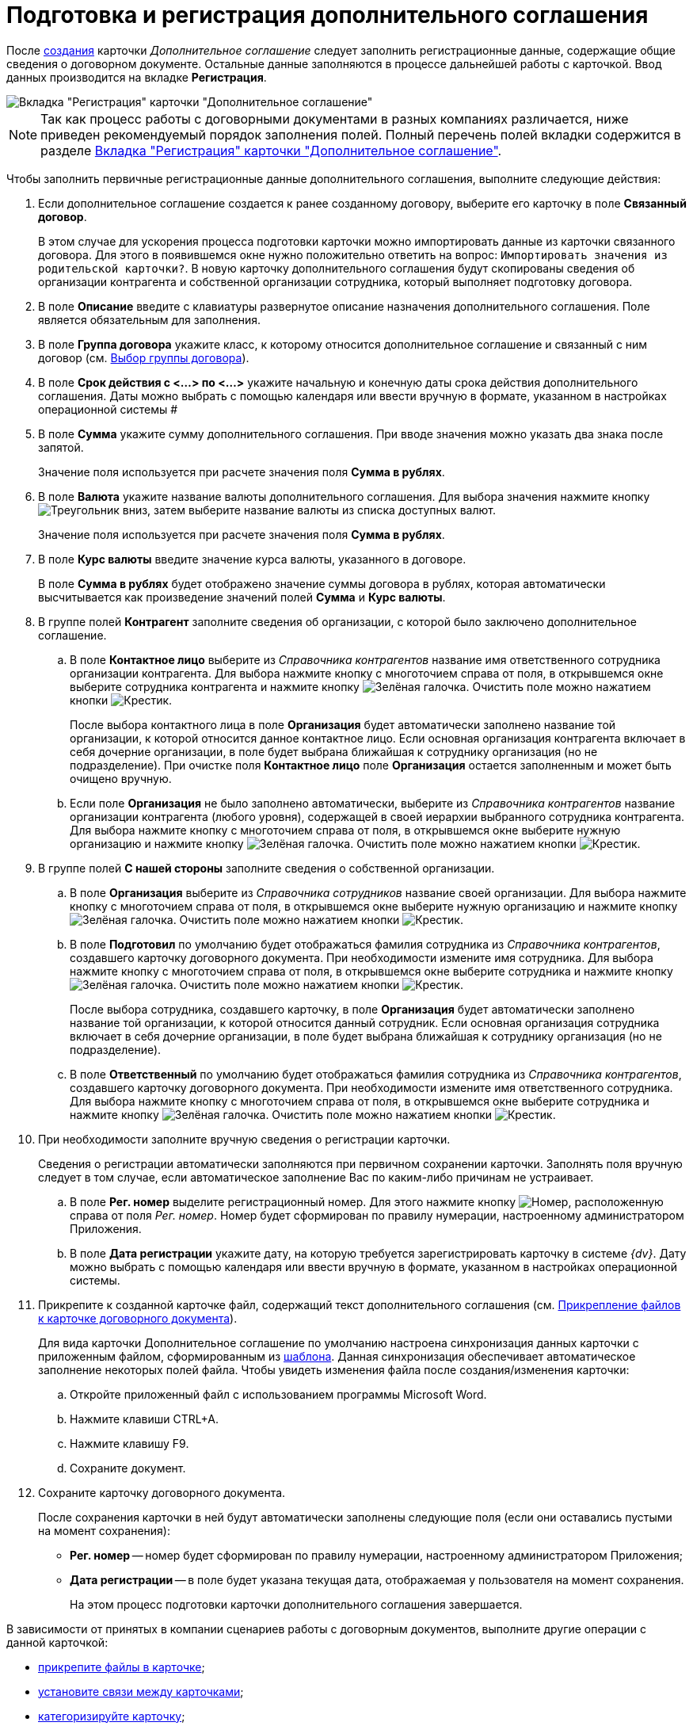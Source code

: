= Подготовка и регистрация дополнительного соглашения

После xref:task_Creat_Card_Doc.adoc[создания] карточки _Дополнительное соглашение_ следует заполнить регистрационные данные, содержащие общие сведения о договорном документе. Остальные данные заполняются в процессе дальнейшей работы с карточкой. Ввод данных производится на вкладке *Регистрация*.

image::addAgreementNewCard.png[Вкладка "Регистрация" карточки "Дополнительное соглашение"]

[NOTE]
====
Так как процесс работы с договорными документами в разных компаниях различается, ниже приведен рекомендуемый порядок заполнения полей. Полный перечень полей вкладки содержится в разделе xref:cards/add-aggreement-register-tab.adoc[Вкладка "Регистрация" карточки "Дополнительное соглашение"].
====

Чтобы заполнить первичные регистрационные данные дополнительного соглашения, выполните следующие действия:

. Если дополнительное соглашение создается к ранее созданному договору, выберите его карточку в поле *Связанный договор*.
+
В этом случае для ускорения процесса подготовки карточки можно импортировать данные из карточки связанного договора. Для этого в появившемся окне нужно положительно ответить на вопрос: `Импортировать значения из родительской карточки?`. В новую карточку дополнительного соглашения будут скопированы сведения об организации контрагента и собственной организации сотрудника, который выполняет подготовку договора.
. В поле *Описание* введите с клавиатуры развернутое описание назначения дополнительного соглашения. Поле является обязательным для заполнения.
. В поле *Группа договора* укажите класс, к которому относится дополнительное соглашение и связанный с ним договор (см. xref:task_Contract_group.adoc[Выбор группы договора]).
. В поле *Срок действия с <...> по <...>* укажите начальную и конечную даты срока действия дополнительного соглашения. Даты можно выбрать с помощью календаря или ввести вручную в формате, указанном в настройках операционной системы #
. В поле *Сумма* укажите сумму дополнительного соглашения. При вводе значения можно указать два знака после запятой.
+
Значение поля используется при расчете значения поля *Сумма в рублях*.
. В поле *Валюта* укажите название валюты дополнительного соглашения. Для выбора значения нажмите кнопку image:buttons/triangle-down.png[Треугольник вниз], затем выберите название валюты из списка доступных валют.
+
Значение поля используется при расчете значения поля *Сумма в рублях*.
. В поле *Курс валюты* введите значение курса валюты, указанного в договоре.
+
В поле *Сумма в рублях* будет отображено значение суммы договора в рублях, которая автоматически высчитывается как произведение значений полей *Сумма* и *Курс валюты*.
. В группе полей *Контрагент* заполните сведения об организации, с которой было заключено дополнительное соглашение.
[loweralpha]
.. В поле *Контактное лицо* выберите из _Справочника контрагентов_ название имя ответственного сотрудника организации контрагента. Для выбора нажмите кнопку с многоточием справа от поля, в открывшемся окне выберите сотрудника контрагента и нажмите кнопку image:buttons/check-big.png[Зелёная галочка]. Очистить поле можно нажатием кнопки image:buttons/x-black.png[Крестик].
+
После выбора контактного лица в поле *Организация* будет автоматически заполнено название той организации, к которой относится данное контактное лицо. Если основная организация контрагента включает в себя дочерние организации, в поле будет выбрана ближайшая к сотруднику организация (но не подразделение). При очистке поля *Контактное лицо* поле *Организация* остается заполненным и может быть очищено вручную.
.. Если поле *Организация* не было заполнено автоматически, выберите из _Справочника контрагентов_ название организации контрагента (любого уровня), содержащей в своей иерархии выбранного сотрудника контрагента. Для выбора нажмите кнопку с многоточием справа от поля, в открывшемся окне выберите нужную организацию и нажмите кнопку image:buttons/check-big.png[Зелёная галочка]. Очистить поле можно нажатием кнопки image:buttons/x-black.png[Крестик].
. В группе полей *С нашей стороны* заполните сведения о собственной организации.
[loweralpha]
.. В поле *Организация* выберите из _Справочника сотрудников_ название своей организации. Для выбора нажмите кнопку с многоточием справа от поля, в открывшемся окне выберите нужную организацию и нажмите кнопку image:buttons/check-big.png[Зелёная галочка]. Очистить поле можно нажатием кнопки image:buttons/x-black.png[Крестик].
.. В поле *Подготовил* по умолчанию будет отображаться фамилия сотрудника из _Справочника контрагентов_, создавшего карточку договорного документа. При необходимости измените имя сотрудника. Для выбора нажмите кнопку с многоточием справа от поля, в открывшемся окне выберите сотрудника и нажмите кнопку image:buttons/check-big.png[Зелёная галочка]. Очистить поле можно нажатием кнопки image:buttons/x-black.png[Крестик].
+
После выбора сотрудника, создавшего карточку, в поле *Организация* будет автоматически заполнено название той организации, к которой относится данный сотрудник. Если основная организация сотрудника включает в себя дочерние организации, в поле будет выбрана ближайшая к сотруднику организация (но не подразделение).
.. В поле *Ответственный* по умолчанию будет отображаться фамилия сотрудника из _Справочника контрагентов_, создавшего карточку договорного документа. При необходимости измените имя ответственного сотрудника. Для выбора нажмите кнопку с многоточием справа от поля, в открывшемся окне выберите сотрудника и нажмите кнопку image:buttons/check-big.png[Зелёная галочка]. Очистить поле можно нажатием кнопки image:buttons/x-black.png[Крестик].
. При необходимости заполните вручную сведения о регистрации карточки.
+
Сведения о регистрации автоматически заполняются при первичном сохранении карточки. Заполнять поля вручную следует в том случае, если автоматическое заполнение Вас по каким-либо причинам не устраивает.
[loweralpha]
.. В поле *Рег. номер* выделите регистрационный номер. Для этого нажмите кнопку image:buttons/number.png[Номер], расположенную справа от поля _Рег. номер_. Номер будет сформирован по правилу нумерации, настроенному администратором Приложения.
.. В поле *Дата регистрации* укажите дату, на которую требуется зарегистрировать карточку в системе _{dv}_. Дату можно выбрать с помощью календаря или ввести вручную в формате, указанном в настройках операционной системы.
. Прикрепите к созданной карточке файл, содержащий текст дополнительного соглашения (см. xref:task_Attach_File_to_Doc.adoc[Прикрепление файлов к карточке договорного документа]).
+
Для вида карточки Дополнительное соглашение по умолчанию настроена синхронизация данных карточки с приложенным файлом, сформированным из xref:Templates.adoc[шаблона]. Данная синхронизация обеспечивает автоматическое заполнение некоторых полей файла. Чтобы увидеть изменения файла после создания/изменения карточки:
[loweralpha]
.. Откройте приложенный файл с использованием программы Microsoft Word.
.. Нажмите клавиши CTRL+A.
.. Нажмите клавишу F9.
.. Сохраните документ.
. Сохраните карточку договорного документа.
+
После сохранения карточки в ней будут автоматически заполнены следующие поля (если они оставались пустыми на момент сохранения):

* *Рег. номер* -- номер будет сформирован по правилу нумерации, настроенному администратором Приложения;
* *Дата регистрации* -- в поле будет указана текущая дата, отображаемая у пользователя на момент сохранения.
+
На этом процесс подготовки карточки дополнительного соглашения завершается.

В зависимости от принятых в компании сценариев работы с договорным документов, выполните другие операции с данной карточкой:

* xref:task_Attach_File_to_Doc.adoc[прикрепите файлы в карточке];
* xref:task_Add_Link_Doc.adoc[установите связи между карточками];
* xref:task_Doc_Categorization.adoc[категоризируйте карточку];
* xref:task_Add_Comments.adoc[добавьте комментарий к карточке];
* xref:task_Task_create_from_DCard.adoc[создайте задания из карточки];
* xref:task_Print_Card_Doc.adoc[распечатайте карточку].
. Выполните необходимое действие с карточкой:
* xref:Approval_and_Signing_Doc.adoc[отправьте дополнительное соглашение на согласование и подписание];
* xref:task_Conclusion_of_Contracts.adoc[проставьте отметку о заключении дополнительного соглашения].
